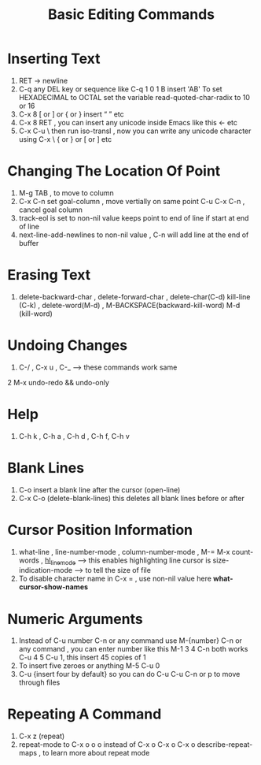 #+TITLE: Basic Editing Commands


* Inserting Text
1. RET -> newline 
2. C-q any DEL key or sequence like C-q 1 0 1 B insert 'AB'
   To set HEXADECIMAL to OCTAL set the variable read-quoted-char-radix to 10 or 16
3. C-x 8 [ or ] or { or } insert “ ” etc
4. C-x 8 RET , you can insert any unicode inside Emacs like this ← etc
5. C-x C-u \ then run iso-transl , now you can write any unicode character using
   C-x \ { or } or [ or ] etc

* Changing The Location Of Point
1. M-g TAB , to move to column
2. C-x C-n set goal-column , move vertially on same point
   C-u C-x C-n , cancel goal column
3. track-eol is set to non-nil value keeps point to end of line if start at end of line
4. next-line-add-newlines to non-nil value , C-n will add line at the end of buffer
    

* Erasing Text
1. delete-backward-char , delete-forward-char , delete-char(C-d)
   kill-line (C-k) , delete-word(M-d) , M-BACKSPACE(backward-kill-word)
   M-d (kill-word)

* Undoing Changes
1. C-/ , C-x u , C-_ --> these commands work same
2  M-x undo-redo && undo-only 

* Help
1. C-h k , C-h a , C-h d , C-h f, C-h v

* Blank Lines
1. C-o insert a blank line after the cursor (open-line)
2. C-x C-o (delete-blank-lines) this deletes all blank lines before or after

* Cursor Position Information
1. what-line , line-number-mode , column-number-mode , M-=
   M-x count-words , _hl_line_mode_ --> this enables highlighting line cursor is
   size-indication-mode --> to tell the size of file
2. To disable character name in C-x = ,
   use non-nil value here *what-cursor-show-names*


* Numeric Arguments
1. Instead of C-u number C-n or any command use
   M-{number} C-n or any command , you can enter number like this
   M-1 3 4 C-n both works
   C-u 4 5 C-u 1, this insert 45 copies of 1
2. To insert five zeroes or anything M-5 C-u 0
3. C-u {insert four by default} so you can do
   C-u C-u C-n or p  to move through files

* Repeating A Command
1. C-x z (repeat)
2. repeat-mode to  C-x o o o instead of C-x o C-x o C-x o
   describe-repeat-maps , to learn more about repeat mode
